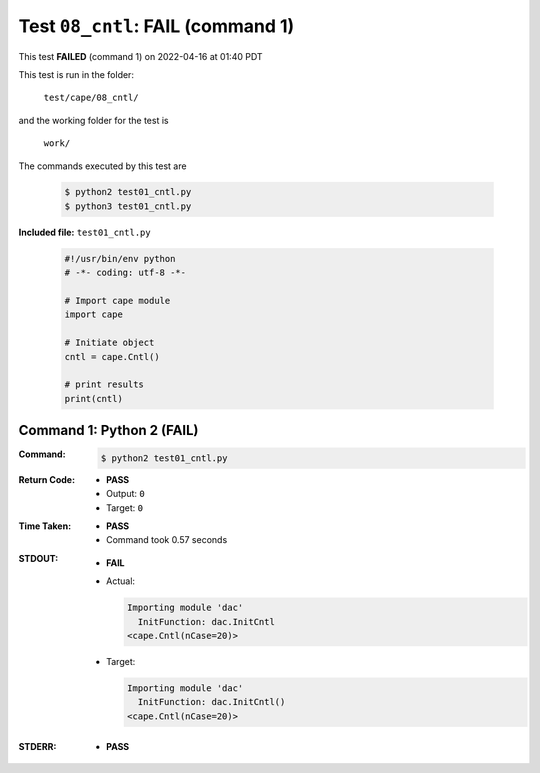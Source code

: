 
.. This documentation written by TestDriver()
   on 2022-04-16 at 01:40 PDT

Test ``08_cntl``: **FAIL** (command 1)
========================================

This test **FAILED** (command 1) on 2022-04-16 at 01:40 PDT

This test is run in the folder:

    ``test/cape/08_cntl/``

and the working folder for the test is

    ``work/``

The commands executed by this test are

    .. code-block:: console

        $ python2 test01_cntl.py
        $ python3 test01_cntl.py

**Included file:** ``test01_cntl.py``

    .. code-block:: python

        #!/usr/bin/env python
        # -*- coding: utf-8 -*-
        
        # Import cape module
        import cape
        
        # Initiate object
        cntl = cape.Cntl()
        
        # print results
        print(cntl)

Command 1: Python 2 (**FAIL**)
-------------------------------

:Command:
    .. code-block:: console

        $ python2 test01_cntl.py

:Return Code:
    * **PASS**
    * Output: ``0``
    * Target: ``0``
:Time Taken:
    * **PASS**
    * Command took 0.57 seconds
:STDOUT:
    * **FAIL**
    * Actual:

      .. code-block:: none

        Importing module 'dac'
          InitFunction: dac.InitCntl
        <cape.Cntl(nCase=20)>
        

    * Target:

      .. code-block:: none

        Importing module 'dac'
          InitFunction: dac.InitCntl()
        <cape.Cntl(nCase=20)>
        

:STDERR:
    * **PASS**

